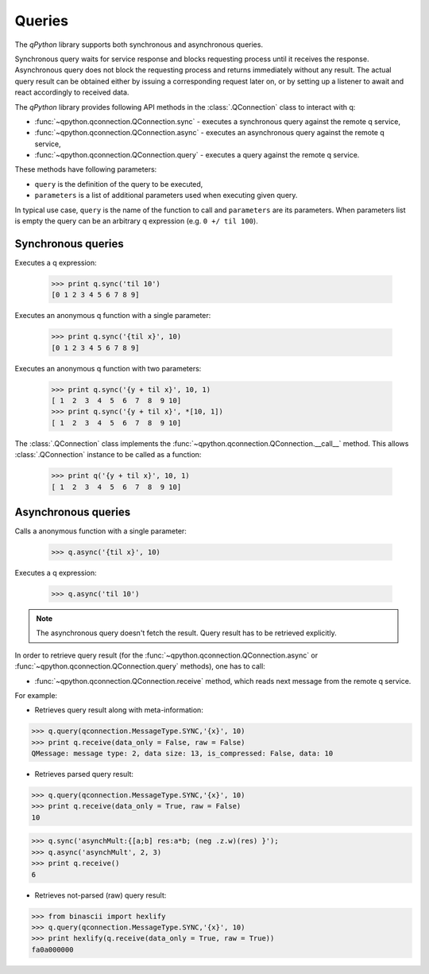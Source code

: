 Queries
=======

The `qPython` library supports both synchronous and asynchronous queries.

Synchronous query waits for service response and blocks requesting process until
it receives the response. Asynchronous query does not block the requesting 
process and returns immediately without any result. The actual query result can 
be obtained either by issuing a corresponding request later on, or by setting up
a listener to await and react accordingly to received data.

The `qPython` library provides following API methods in the 
:class:`.QConnection` class to interact with q:

- :func:`~qpython.qconnection.QConnection.sync` - executes a synchronous query 
  against the remote q service,
- :func:`~qpython.qconnection.QConnection.async` - executes an asynchronous 
  query against the remote q service,
- :func:`~qpython.qconnection.QConnection.query` - executes a query against the
  remote q service.

These methods have following parameters:

- ``query`` is the definition of the query to be executed,
- ``parameters`` is a list of additional parameters used when executing given 
  query.

In typical use case, ``query`` is the name of the function to call and 
``parameters`` are its parameters. When parameters list is empty the query can 
be an arbitrary q expression (e.g. ``0 +/ til 100``).


Synchronous queries
*******************

Executes a q expression:
        
    >>> print q.sync('til 10')
    [0 1 2 3 4 5 6 7 8 9]

Executes an anonymous q function with a single parameter:

    >>> print q.sync('{til x}', 10)
    [0 1 2 3 4 5 6 7 8 9]
    
Executes an anonymous q function with two parameters:

    >>> print q.sync('{y + til x}', 10, 1)
    [ 1  2  3  4  5  6  7  8  9 10]
    >>> print q.sync('{y + til x}', *[10, 1])
    [ 1  2  3  4  5  6  7  8  9 10]

The :class:`.QConnection` class implements the 
:func:`~qpython.qconnection.QConnection.__call__` method. This allows 
:class:`.QConnection` instance to be called as a function:
        
    >>> print q('{y + til x}', 10, 1)
    [ 1  2  3  4  5  6  7  8  9 10]

    
Asynchronous queries
********************

Calls a anonymous function with a single parameter:
        
    >>> q.async('{til x}', 10)

Executes a q expression:

    >>> q.async('til 10')

.. note:: The asynchronous query doesn't fetch the result. Query result has
          to be retrieved explicitly.

In order to retrieve query result (for the 
:func:`~qpython.qconnection.QConnection.async` or 
:func:`~qpython.qconnection.QConnection.query` methods), one has to call:
 
- :func:`~qpython.qconnection.QConnection.receive` method, which reads next 
  message from the remote q service.

For example:   

- Retrieves query result along with meta-information:
    
>>> q.query(qconnection.MessageType.SYNC,'{x}', 10)
>>> print q.receive(data_only = False, raw = False)
QMessage: message type: 2, data size: 13, is_compressed: False, data: 10

- Retrieves parsed query result:

>>> q.query(qconnection.MessageType.SYNC,'{x}', 10)
>>> print q.receive(data_only = True, raw = False)
10

>>> q.sync('asynchMult:{[a;b] res:a*b; (neg .z.w)(res) }');
>>> q.async('asynchMult', 2, 3)
>>> print q.receive()
6

- Retrieves not-parsed (raw) query result:

>>> from binascii import hexlify
>>> q.query(qconnection.MessageType.SYNC,'{x}', 10)
>>> print hexlify(q.receive(data_only = True, raw = True))
fa0a000000